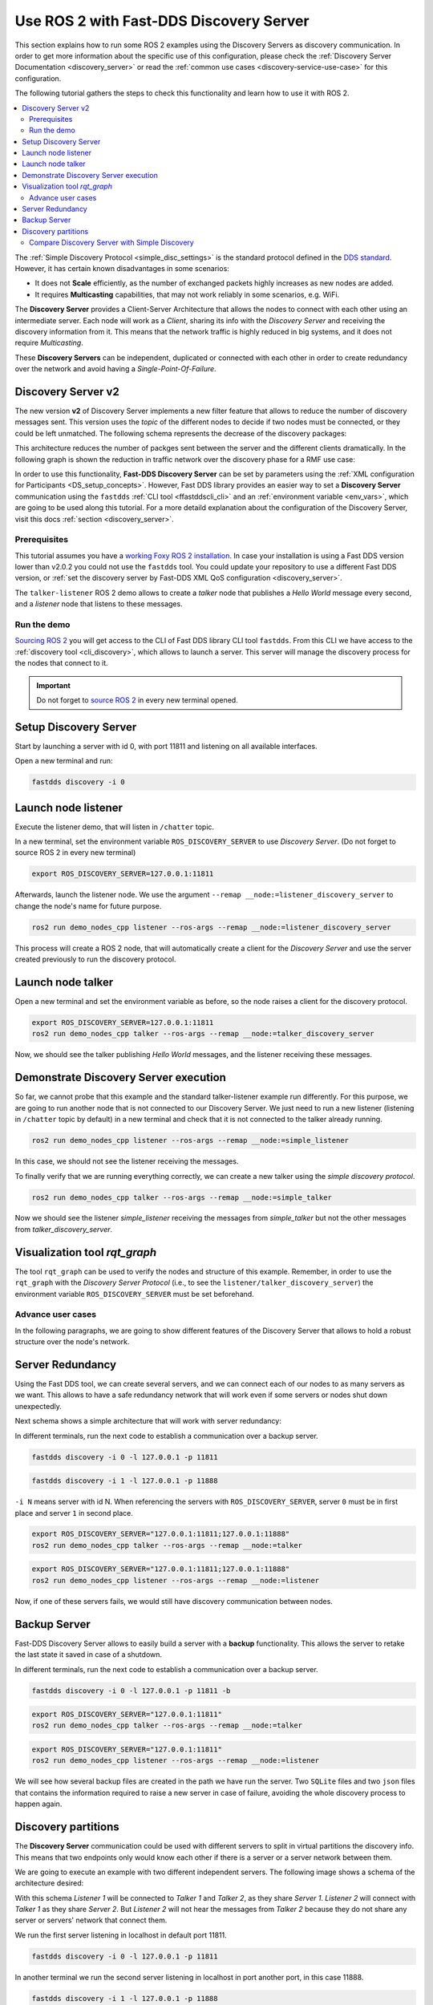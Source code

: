 .. ros2-discovery-service

Use ROS 2 with Fast-DDS Discovery Server
=========================================

This section explains how to run some ROS 2 examples using the Discovery Servers
as discovery communication.
In order to get more information about the specific use of this configuration,
please check the :ref:`Discovery Server Documentation <discovery_server>`
or read the :ref:`common use cases <discovery-service-use-case>` for this configuration.

The following tutorial gathers the steps to check this functionality and learn how to use it with ROS 2.

.. contents::
    :local:
    :backlinks: none
    :depth: 2

The :ref:`Simple Discovery Protocol <simple_disc_settings>` is the
standard protocol defined in the `DDS standard <https://www.omg.org/omg-dds-portal/>`__.
However, it has certain known disadvantages in some scenarios:

* It does not **Scale** efficiently, as the number of exchanged packets highly increases as new nodes are added.
* It requires **Multicasting** capabilities, that may not work reliably in some scenarios, e.g. WiFi.

The **Discovery Server** provides a Client-Server Architecture that allows
the nodes to connect with each other using an intermediate server.
Each node will work as a *Client*, sharing its info with the *Discovery Server* and receiving
the discovery information from it.
This means that the network traffic is highly reduced in big systems, and it does not require *Multicasting*.

.. image:: /01-figures/fast_dds/discovery/ds_explanation.svg
    :align: center

These **Discovery Servers** can be independent, duplicated or connected with each other in order to create
redundancy over the network and avoid having a *Single-Point-Of-Failure*.

Discovery Server v2
^^^^^^^^^^^^^^^^^^^
The new version **v2** of Discovery Server implements a new filter feature that allows to reduce
the number of discovery messages sent.
This version uses the *topic* of the different nodes to decide if two nodes must be connected, or they
could be left unmatched.
The following schema represents the decrease of the discovery packages:

.. image:: /01-figures/fast_dds/discovery/ds1vs2.svg
    :align: center

This architecture reduces the number of packges sent between the server and the different clients dramatically.
In the following graph is shown the reduction in traffic network over the discovery phase for a
RMF use case:

.. image:: /01-figures/fast_dds/discovery/v2performance.svg
    :align: center


In order to use this functionality, **Fast-DDS Discovery Server** can be set by parameters using
the :ref:`XML configuration for Participants <DS_setup_concepts>`.
However, Fast DDS library provides an easier way to set a **Discovery Server** communication using
the ``fastdds`` :ref:`CLI tool <ffastddscli_cli>` and an :ref:`environment variable <env_vars>`,
which are going to be used along this tutorial.
For a more detaild explanation about the configuration of the Discovery Server,
visit this docs :ref:`section <discovery_server>`.


Prerequisites
-------------

This tutorial assumes you have a `working Foxy ROS 2 installation <https://index.ros.org/doc/ros2/Installation/>`__.
In case your installation is using a Fast DDS version lower than v2.0.2 you could not use the ``fastdds`` tool.
You could update your repository to use a different Fast DDS version,
or :ref:`set the discovery server by Fast-DDS XML QoS configuration <discovery_server>`.

The ``talker-listener`` ROS 2 demo allows to create a *talker* node that publishes a *Hello World* message every second,
and a *listener* node that listens to these messages.


Run the demo
------------

`Sourcing ROS 2 <https://index.ros.org/doc/ros2/Tutorials/Configuring-ROS2-Environment/>`__
you will get access to the CLI of Fast DDS library CLI tool ``fastdds``.
From this CLI we have access to the :ref:`discovery tool <cli_discovery>`,
which allows to launch a server. This server will manage the discovery process for the nodes that connect to it.

.. important::

    Do not forget to `source ROS 2 <https://index.ros.org/doc/ros2/Tutorials/Configuring-ROS2-Environment/>`__
    in every new terminal opened.


Setup Discovery Server
^^^^^^^^^^^^^^^^^^^^^^^

Start by launching a server with id 0, with port 11811 and listening on all available interfaces.

Open a new terminal and run:

.. code-block:: console

    fastdds discovery -i 0


Launch node listener
^^^^^^^^^^^^^^^^^^^^

Execute the listener demo, that will listen in ``/chatter`` topic.

In a new terminal, set the environment variable ``ROS_DISCOVERY_SERVER`` to use *Discovery Server*.
(Do not forget to source ROS 2 in every new terminal)

.. code-block:: console

    export ROS_DISCOVERY_SERVER=127.0.0.1:11811

Afterwards, launch the listener node. We use the argument ``--remap __node:=listener_discovery_server``
to change the node's name for future purpose.

.. code-block:: console

    ros2 run demo_nodes_cpp listener --ros-args --remap __node:=listener_discovery_server

This process will create a ROS 2 node, that will automatically create a client for the *Discovery Server*
and use the server created previously to run the discovery protocol.


Launch node talker
^^^^^^^^^^^^^^^^^^

Open a new terminal and set the environment variable as before, so the node raises a client for the discovery protocol.

.. code-block:: console

    export ROS_DISCOVERY_SERVER=127.0.0.1:11811
    ros2 run demo_nodes_cpp talker --ros-args --remap __node:=talker_discovery_server

Now, we should see the talker publishing *Hello World* messages, and the listener receiving these messages.



Demonstrate Discovery Server execution
^^^^^^^^^^^^^^^^^^^^^^^^^^^^^^^^^^^^^^^

So far, we cannot probe that this example and the standard talker-listener example run differently.
For this purpose, we are going to run another node that is not connected to our Discovery Server.
We just need to run a new listener (listening in ``/chatter`` topic by default) in a new terminal and check that it is
not connected to the talker already running.

.. code-block:: console

    ros2 run demo_nodes_cpp listener --ros-args --remap __node:=simple_listener

In this case, we should not see the listener receiving the messages.

To finally verify that we are running everything correctly, we can create a new talker using the
*simple discovery protocol*.

.. code-block:: console

    ros2 run demo_nodes_cpp talker --ros-args --remap __node:=simple_talker

Now we should see the listener *simple_listener* receiving the messages from *simple_talker* but not the other
messages from *talker_discovery_server*.


Visualization tool `rqt_graph`
^^^^^^^^^^^^^^^^^^^^^^^^^^^^^^

The tool ``rqt_graph`` can be used to verify the nodes and structure of this example.
Remember, in order to use the ``rqt_graph`` with the *Discovery Server Protocol*
(i.e., to see the ``listener/talker_discovery_server``)
the environment variable ``ROS_DISCOVERY_SERVER`` must be set beforehand.



Advance user cases
------------------

In the following paragraphs, we are going to show different features of the Discovery Server
that allows to hold a robust structure over the node's network.

Server Redundancy
^^^^^^^^^^^^^^^^^

Using the Fast DDS tool, we can create several servers, and we can connect each of our nodes to as many
servers as we want. This allows to have a safe redundancy network that will work even if some servers or
nodes shut down unexpectedly.

Next schema shows a simple architecture that will work with server redundancy:

.. image:: /01-figures/fast_dds/discovery/ds_redundancy_example.svg
    :align: center

In different terminals, run the next code to establish a communication over a backup server.

.. code-block:: console

    fastdds discovery -i 0 -l 127.0.0.1 -p 11811

.. code-block:: console

    fastdds discovery -i 1 -l 127.0.0.1 -p 11888

``-i N`` means server with id N. When referencing the servers with ``ROS_DISCOVERY_SERVER``,
server ``0`` must be in first place and server ``1`` in second place.

.. code-block:: console

    export ROS_DISCOVERY_SERVER="127.0.0.1:11811;127.0.0.1:11888"
    ros2 run demo_nodes_cpp talker --ros-args --remap __node:=talker

.. code-block:: console

    export ROS_DISCOVERY_SERVER="127.0.0.1:11811;127.0.0.1:11888"
    ros2 run demo_nodes_cpp listener --ros-args --remap __node:=listener

Now, if one of these servers fails, we would still have discovery communication between nodes.


Backup Server
^^^^^^^^^^^^^

Fast-DDS Discovery Server allows to easily build a server with a **backup** functionality.
This allows the server to retake the last state it saved in case of a shutdown.

.. image:: /01-figures/fast_dds/discovery/ds_backup_example.svg
    :align: center

In different terminals, run the next code to establish a communication over a backup server.

.. code-block:: console

    fastdds discovery -i 0 -l 127.0.0.1 -p 11811 -b

.. code-block:: console

    export ROS_DISCOVERY_SERVER="127.0.0.1:11811"
    ros2 run demo_nodes_cpp talker --ros-args --remap __node:=talker

.. code-block:: console

    export ROS_DISCOVERY_SERVER="127.0.0.1:11811"
    ros2 run demo_nodes_cpp listener --ros-args --remap __node:=listener

We will see how several backup files are created in the path we have run the server.
Two ``SQLite`` files and two ``json`` files that contains the information required to
raise a new server in case of failure, avoiding the whole discovery process to happen again.


Discovery partitions
^^^^^^^^^^^^^^^^^^^^

The **Discovery Server** communication could be used with different servers to split in virtual
partitions the discovery info.
This means that two endpoints only would know each other if there is a server or a server network
between them.

We are going to execute an example with two different independent servers.
The following image shows a schema of the architecture desired:

.. image:: /01-figures/fast_dds/discovery/ds_partition_example.svg
    :align: center

With this schema *Listener 1* will be connected to *Talker 1* and *Talker 2*, as they
share *Server 1*.
*Listener 2* will connect with *Talker 1* as they share *Server 2*.
But *Listener 2* will not hear the messages from *Talker 2* because they do not
share any server or servers' network that connect them.

We run the first server listening in localhost in default port 11811.

.. code-block:: console

    fastdds discovery -i 0 -l 127.0.0.1 -p 11811

In another terminal we run the second server listening in localhost in port another port, in this case 11888.

.. code-block:: console

    fastdds discovery -i 1 -l 127.0.0.1 -p 11888

Now we run each node in a different terminal. Using the *environment variable* ``ROS_DISCOVERY_SERVER`` we decide which
server they are connected to. Be aware that the `ids must match
<https://fast-dds.docs.eprosima.com/en/latest/fastdds/env_vars/env_vars.html>`__.

.. code-block:: console

    export ROS_DISCOVERY_SERVER="127.0.0.1:11811;127.0.0.1:11888"
    ros2 run demo_nodes_cpp talker --ros-args --remap __node:=talker_1

.. code-block:: console

    export ROS_DISCOVERY_SERVER="127.0.0.1:11811;127.0.0.1:11888"
    ros2 run demo_nodes_cpp listener --ros-args --remap __node:=listener_1

.. code-block:: console

    export ROS_DISCOVERY_SERVER="127.0.0.1:11811"
    ros2 run demo_nodes_cpp talker --ros-args --remap __node:=talker_2

.. code-block:: console

    export ROS_DISCOVERY_SERVER=";127.0.0.1:11888"
    ros2 run demo_nodes_cpp listener --ros-args --remap __node:=listener_2

We should see how *Listener 1* is receiving double messages while *Listener 2* is in a different
partition of *Talker 2* and so it does not listen it.

.. note::

    Once two endpoints know each other, they do not need the server network between them to
    listen to each other messages.



Compare Discovery Server with Simple Discovery
-----------------------------------------------

In order to compare the ROS2 execution using *Simple Discovery* or *Discovery Service*, we provide two scripts that
execute a talker and many listeners and analyze the network traffic during this time. For this you will need to install
``tshark`` on your system.

However, this functionality are references for advance purpose and we are going to leave its studying to the user.

:download:`bash network traffic generator <generate_discovery_packages.bash>`

:download:`python3 graph generator <discovery_packets.py>`

Run the bash script with the *setup* path to source ROS2 as argument.
This will generate the traffic trace for simple discovery.
Executing the same script with second argument ``SERVER``, it will generates the trace for service discovery.

.. note::

    Depending on your configuration of ``tcpdump`` this script may require ``sudo`` privileges to read traffic across
    your network device.

After both executions are done, run the python script to generates a graph similar to the one below:

.. code-block:: console

    $ sudo bash generate_discovery_packages.bash ~/ros2_foxy/install/local_setup.bash
    $ sudo bash generate_discovery_packages.bash ~/ros2_foxy/install/local_setup.bash SERVER
    $ python3 discovery_packets.py

.. image:: /01-figures/fast_dds/discovery/discovery_packets.svg
    :align: center

This graph is the result of a  is a specific example, the user can execute the scripts and watch their own results. We
can easily see how the network traffic is reduced when using *Discovery Service*.

The reduction in traffic is a result of avoiding every node announcing itself and waiting a response from every other
node in the net.
This creates a huge amount of traffic in large architectures.
This reduction from this method increases with the number of Nodes, making this architecture more scalable than the
simple one.
